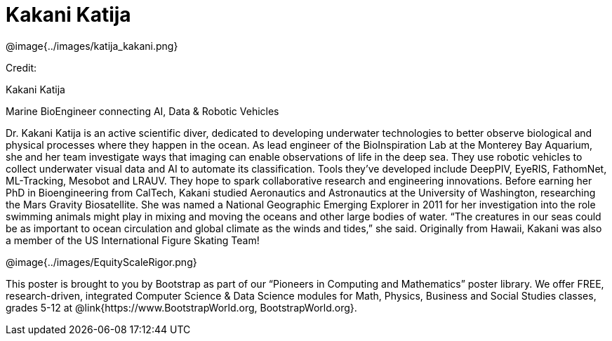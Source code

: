 = Kakani Katija

++++
<style>
@import url("../../../lib/pioneers.css");
</style>
++++

[.posterImage]
@image{../images/katija_kakani.png}

[.credit]
Credit:  

[.name]
Kakani Katija

[.title]
Marine BioEngineer connecting AI, Data & Robotic Vehicles

[.text]
Dr. Kakani Katija is an active scientific diver, dedicated to developing underwater technologies to better observe biological and physical processes where they happen in the ocean. As lead engineer of the BioInspiration Lab at the Monterey Bay Aquarium, she and her team investigate ways that imaging can enable observations of life in the deep sea. They use robotic vehicles to collect underwater visual data and AI to automate its classification. Tools they've developed include DeepPIV, EyeRIS, FathomNet, ML-Tracking, Mesobot and LRAUV. They hope to spark collaborative research and engineering innovations. Before earning her PhD in Bioengineering from CalTech, Kakani studied Aeronautics and Astronautics at the University of Washington, researching the Mars Gravity Biosatellite.  She was named a National Geographic Emerging Explorer in 2011 for her investigation into the role swimming animals might play in mixing and moving the oceans and other large bodies of water. “The creatures in our seas could be as important to ocean circulation and global climate as the winds and tides,” she said. Originally from Hawaii, Kakani was also a member of the US International Figure Skating Team!

[.footer]
--
@image{../images/EquityScaleRigor.png}

This poster is brought to you by Bootstrap as part of our “Pioneers in Computing and Mathematics” poster library. We offer FREE, research-driven, integrated Computer Science & Data Science modules for Math, Physics, Business and Social Studies classes, grades 5-12 at @link{https://www.BootstrapWorld.org, BootstrapWorld.org}.
--
